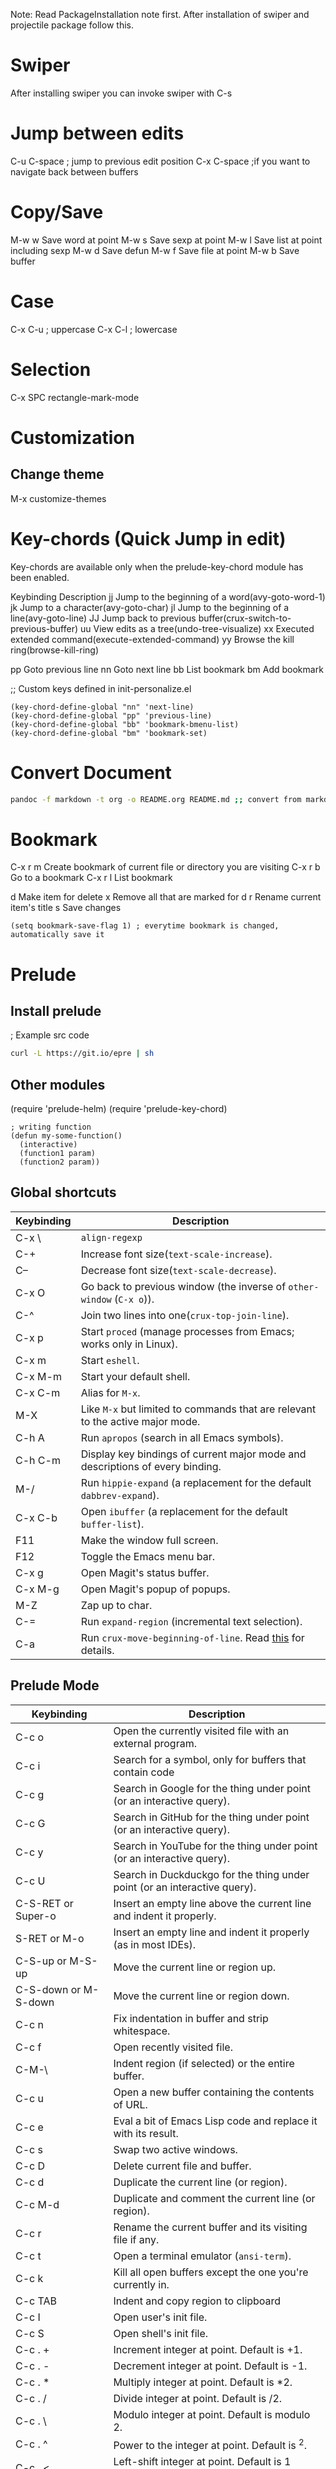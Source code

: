 Note: Read PackageInstallation note first. After installation of swiper and projectile package follow this.

* Swiper
After installing swiper you can invoke swiper with
C-s

* Jump between edits
C-u C-space ; jump to previous edit position
C-x C-space ;if you want to navigate back between buffers

* Copy/Save
M-w w    Save word at point
M-w s    Save sexp at point
M-w l    Save list at point including sexp
M-w d    Save defun
M-w f    Save file at point
M-w b    Save buffer

* Case
C-x C-u ; uppercase
C-x C-l ; lowercase

* Selection
C-x SPC   rectangle-mark-mode

* Customization

**  Change theme
M-x customize-themes

* Key-chords (Quick Jump in edit)
Key-chords are available only when the prelude-key-chord module has been enabled.

Keybinding	Description
jj	Jump to the beginning of a word(avy-goto-word-1)
jk	Jump to a character(avy-goto-char)
jl	Jump to the beginning of a line(avy-goto-line)
JJ	Jump back to previous buffer(crux-switch-to-previous-buffer)
uu	View edits as a tree(undo-tree-visualize)
xx	Executed extended command(execute-extended-command)
yy	Browse the kill ring(browse-kill-ring)
# Custom
pp      Goto previous line
nn      Goto next line
bb      List bookmark
bm      Add bookmark

;; Custom keys defined in init-personalize.el
#+BEGIN_SRC elisp
    (key-chord-define-global "nn" 'next-line)
    (key-chord-define-global "pp" 'previous-line)
    (key-chord-define-global "bb" 'bookmark-bmenu-list)
    (key-chord-define-global "bm" 'bookmark-set)
#+END_SRC

* Convert Document
#+BEGIN_SRC sh
    pandoc -f markdown -t org -o README.org README.md ;; convert from markdown to org
#+END_SRC

* Bookmark
C-x r m        Create bookmark of current file or directory you are visiting
C-x r b        Go to a bookmark
C-x r l        List bookmark

# In bookmark mode
d              Make item for delete
x              Remove all that are marked for d
r              Rename current item's title
s              Save changes

#+BEGIN_SRC elisp
(setq bookmark-save-flag 1) ; everytime bookmark is changed, automatically save it
#+END_SRC

* Prelude
** Install prelude
; Example src code
#+BEGIN_SRC sh
    curl -L https://git.io/epre | sh
#+END_SRC
** Other modules
(require 'prelude-helm)
(require 'prelude-key-chord)

#+BEGIN_SRC elisp
    ; writing function
    (defun my-some-function()
      (interactive)
      (function1 param)
      (function2 param))
#+END_SRC
** Global shortcuts
| Keybinding | Description                                                                    |
|------------+--------------------------------------------------------------------------------|
| C-x \      | =align-regexp=                                                                 |
| C-+        | Increase font size(=text-scale-increase=).                                     |
| C--        | Decrease font size(=text-scale-decrease=).                                     |
| C-x O      | Go back to previous window (the inverse of =other-window= (=C-x o=)).          |
| C-^        | Join two lines into one(=crux-top-join-line=).                                 |
| C-x p      | Start =proced= (manage processes from Emacs; works only in Linux).             |
| C-x m      | Start =eshell=.                                                                |
| C-x M-m    | Start your default shell.                                                      |
| C-x C-m    | Alias for =M-x=.                                                               |
| M-X        | Like =M-x= but limited to commands that are relevant to the active major mode. |
| C-h A      | Run =apropos= (search in all Emacs symbols).                                   |
| C-h C-m    | Display key bindings of current major mode and descriptions of every binding.  |
| M-/        | Run =hippie-expand= (a replacement for the default =dabbrev-expand=).          |
| C-x C-b    | Open =ibuffer= (a replacement for the default =buffer-list=).                  |
| F11        | Make the window full screen.                                                   |
| F12        | Toggle the Emacs menu bar.                                                     |
| C-x g      | Open Magit's status buffer.                                                    |
| C-x M-g    | Open Magit's popup of popups.                                                  |
| M-Z        | Zap up to char.                                                                |
| C-=        | Run =expand-region= (incremental text selection).                              |
| C-a        | Run =crux-move-beginning-of-line=. Read [[http://emacsredux.com/blog/2013/05/22/smarter-navigation-to-the-beginning-of-a-line/][this]] for details.                      |

**  Prelude Mode
| Keybinding             | Description                                                                       |
|------------------------+-----------------------------------------------------------------------------------|
| C-c o                  | Open the currently visited file with an external program.                         |
| C-c i                  | Search for a symbol, only for buffers that contain code                           |
| C-c g                  | Search in Google for the thing under point (or an interactive query).             |
| C-c G                  | Search in GitHub for the thing under point (or an interactive query).             |
| C-c y                  | Search in YouTube for the thing under point (or an interactive query).            |
| C-c U                  | Search in Duckduckgo for the thing under point (or an interactive query).         |
| C-S-RET or Super-o     | Insert an empty line above the current line and indent it properly.               |
| S-RET or M-o           | Insert an empty line and indent it properly (as in most IDEs).                    |
| C-S-up or M-S-up       | Move the current line or region up.                                               |
| C-S-down or M-S-down   | Move the current line or region down.                                             |
| C-c n                  | Fix indentation in buffer and strip whitespace.                                   |
| C-c f                  | Open recently visited file.                                                       |
| C-M-\                  | Indent region (if selected) or the entire buffer.                                 |
| C-c u                  | Open a new buffer containing the contents of URL.                                 |
| C-c e                  | Eval a bit of Emacs Lisp code and replace it with its result.                     |
| C-c s                  | Swap two active windows.                                                          |
| C-c D                  | Delete current file and buffer.                                                   |
| C-c d                  | Duplicate the current line (or region).                                           |
| C-c M-d                | Duplicate and comment the current line (or region).                               |
| C-c r                  | Rename the current buffer and its visiting file if any.                           |
| C-c t                  | Open a terminal emulator (=ansi-term=).                                           |
| C-c k                  | Kill all open buffers except the one you're currently in.                         |
| C-c TAB                | Indent and copy region to clipboard                                               |
| C-c I                  | Open user's init file.                                                            |
| C-c S                  | Open shell's init file.                                                           |
| C-c . +                | Increment integer at point. Default is +1.                                        |
| C-c . -                | Decrement integer at point. Default is -1.                                        |
| C-c . *                | Multiply integer at point. Default is *2.                                         |
| C-c . /                | Divide integer at point. Default is /2.                                           |
| C-c . \                | Modulo integer at point. Default is modulo 2.                                     |
| C-c . ^                | Power to the integer at point. Default is ^2.                                     |
| C-c . <                | Left-shift integer at point. Default is 1 position to the left.                   |
| C-c . >                | Right-shift integer at point. Default is 1 position to the right.                 |
| C-c . #                | Convert integer at point to specified base. Default is 10.                        |
| C-c . %                | Replace integer at point with another specified integer.                          |
| C-c . '                | Perform arithmetic operations on integer at point. User specifies the operator.   |
| Super-r                | Recent files                                                                      |
| Super-j                | Join lines                                                                        |
| Super-k                | Kill whole line                                                                   |
| Super-m m              | Magit status                                                                      |
| Super-m l              | Magit log                                                                         |
| Super-m f              | Magit file log                                                                    |
| Super-m b              | Magit blame mode                                                                  |


* Magit
Getting started with Magit is really easy:

M-x magit-status or C-x g to see git status, and in the status buffer:
s to stage files
c c to commit (type the message then C-c C-c to actually commit)
b b to switch to another branch
Other handy keys:

P u to do a git push
F u to do a git pull
try to press TAB

** Help projectile keys
C-c p C-h or s-p C-h
or s-p and wait for a moment for key bindings for projectile
C-c h  # helm
C-c h C-h  # Key bindings in helm

* Dired Mode
|Keybinding|Description|
|----------|-----------|

|Enter/o     	Open a file
|g           	Refresh
|^           	Visit Parent Directory

|m		Mark file
u/U             Unmark/unmark all
%m              Mark by regexp
%g              Make files with content matching regexp
t               Toggle mark all

d/D             Flag for deletion/delete now
%d              Flag by regexp

R               Rename/Move
C               Copy
i/+             Create directory
Note: For more see: [[file:dired-ref.pdf][Dired Ref]]

* Basic from tutorial
** Move
   C-f	Move forward a character
   C-b	Move backward a character

   M-f	Move forward a word
   M-b	Move backward a word

   C-n	Move to next line
   C-p	Move to previous line

   C-a	Move to beginning of line
   C-e	Move to end of line

   M-a	Move back to beginning of sentence
   M-e	Move forward to end of sentence

   C-u 8 *  Insert * 8 times
** Delete
   <DEL>        Delete the character just before the cursor
   C-d   	     Delete the next character after the cursor

   M-<DEL>      Kill the word immediately before the cursor
   M-d	     Kill the next word after the cursor

   C-k	     Kill from the cursor position to end of line
   M-k	     Kill to the end of the current sentence
** Undo
C-/          Undo
C-_          Undo
C-x u        Undo
C-x z        Redo previous command
C-g C-/      Redo
C-S-/        Redo


** File
   C-x C-f		Find file
   C-x C-s		Save file
   C-x s		Save some buffers
   C-x C-b		List buffers
   C-x b		Switch buffer
   C-x C-c		Quit Emacs
   C-x 1		Delete all but one window
   C-x u		Undo


** Multiple windows
C-M-v             Scroll other window
C-x o             Go to other window
C-x 1             Get rid of other windows
C-x 0             Get rid of current window
C-x 4 C-f         Open in other window
C-x 5 2           Open new frame
C-x 5 0           Remove selected frame

** Help
ESC ESC ESC       Get out of recersive mode
C-h c <cmd/char/seq>   Shows help on cmd. E.g C-h c C-p shows what C-p does
C-x C-c           Exit emacs (Only do this if you restart)

* Org mode
C-c C-l           Org insert link
C-c C-o           Org open at point

Create a file with todo and add it to agenda
Org mode:
1. C-c a – agenda
2. C-c [ – add document to the list of agenda files
3. C-c ] – remove document from the list of agenda files
4. C-c . – add date
5. C-u C-c . – add time and date
6. C-g – stop doing what you are trying to do, escape
7. Tasks : Start with * E.g

\* Tasks
\* \* TODO Start a new org file for tutorial

8. C-c C-t : Task done
9. Link [[link][description]\]
10. Shift tab : Show all headings
11. C-c a t : Global tab list
12. C-c C-s : Org schedule. Go to a list and add it to scheduled by pressing these keys. You can select date or type time with date
13. l : In agenda, turns on log display (finished task and finished dates)




Note: For more see: [[file:orgcard.pdf][Org mode Ref Card]]

* Printing
# External command
lpq / lpstat      Show print queue
cancel -a         Cancel all print jobs
lpr <files>       Print files
* Tags
** To Generate Tags
find . -type f -iname "*.[chS]" | xargs etags -a
find . -name '*.c' -exec etags -a {} \;

** To Genereate Emacs Tags
ctags -e myfile.cpp
ctags -e -R .
ctags -e -R *.cpp *.hpp *.h
** Basic commands

|-----------------+----------------------------------------------|
| Command Name    | Action                                       |
|-----------------+----------------------------------------------|
| M-. <RET>       | Jump to the tag underneath the cursor        |
| M-. <tag> <RET> | Search for a particular Tag                  |
| C-u M-.         | Find the next definition for the last Tag    |
| M-*             | Pop back to where you previously invoked M-. |
|-----------------+----------------------------------------------|

* Projectile
| Keys      | Description                                      |
|-----------+--------------------------------------------------|
| C-c p C-h | Projectile's key bindings                        |
| C-c h     | Go to a projectile project (most important)      |
| C-x j     | Projectile dired (Ctrl - m = Go inside director) |
|-----------+--------------------------------------------------|


7. C-x j : Projectile dired (Ctrl - m: Inside, v: down, ^: up)
8. ctags -e -R . : Generate emacs ctags
9. M-. , M-. tag : Jump to tag or search a tag
10. C-u M-. : Find the next definition for the last tag
11. M-* : Pop back to where you previously invoked M-.
